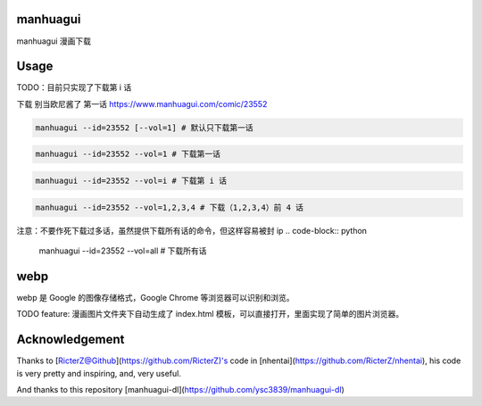 ==========
manhuagui
==========
manhuagui 漫画下载

|travis|
|pypi|
|license|

=====
Usage
=====
TODO：目前只实现了下载第 i 话

下载 别当欧尼酱了 第一话 https://www.manhuagui.com/comic/23552

.. code-block:: python

    manhuagui --id=23552 [--vol=1] # 默认只下载第一话

.. code-block:: python

    manhuagui --id=23552 --vol=1 # 下载第一话

.. code-block:: python

    manhuagui --id=23552 --vol=i # 下载第 i 话

.. code-block:: python

    manhuagui --id=23552 --vol=1,2,3,4 # 下载（1,2,3,4）前 4 话

注意：不要作死下载过多话，虽然提供下载所有话的命令，但这样容易被封 ip
.. code-block:: python

    manhuagui --id=23552 --vol=all # 下载所有话

====
webp
====

webp 是 Google 的图像存储格式，Google Chrome 等浏览器可以识别和浏览。

TODO feature: 漫画图片文件夹下自动生成了 index.html 模板，可以直接打开，里面实现了简单的图片浏览器。

===============
Acknowledgement
===============

Thanks to [RicterZ@Github](https://github.com/RicterZ)'s code in [nhentai](https://github.com/RicterZ/nhentai), his code is very pretty and inspiring, and, very useful.

And thanks to this repository [manhuagui-dl](https://github.com/ysc3839/manhuagui-dl)

.. |travis| image:: https://travis-ci.org/KellyHwong/manhuagui.svg?branch=master
    :target: https://travis-ci.org/KellyHwong/manhuagui

.. |pypi| image:: https://img.shields.io/pypi/dm/manhuagui.svg
    :target: https://pypi.org/project/manhuagui/

.. |license| image:: https://img.shields.io/github/license/kellyhwong/manhuagui.svg
    :target: https://github.com/KellyHwong/manhuagui/blob/master/LICENSE
